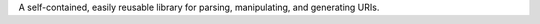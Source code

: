 A self-contained, easily reusable library for parsing, manipulating,
and generating URIs.

..
    This file is part of lazr.uri.

    lazr.uri is free software: you can redistribute it and/or modify it
    under the terms of the GNU Lesser General Public License as published by
    the Free Software Foundation, version 3 of the License.

    lazr.uri is distributed in the hope that it will be useful, but WITHOUT
    ANY WARRANTY; without even the implied warranty of MERCHANTABILITY or
    FITNESS FOR A PARTICULAR PURPOSE.  See the GNU Lesser General Public
    License for more details.

    You should have received a copy of the GNU Lesser General Public License
    along with lazr.uri.  If not, see <http://www.gnu.org/licenses/>.
